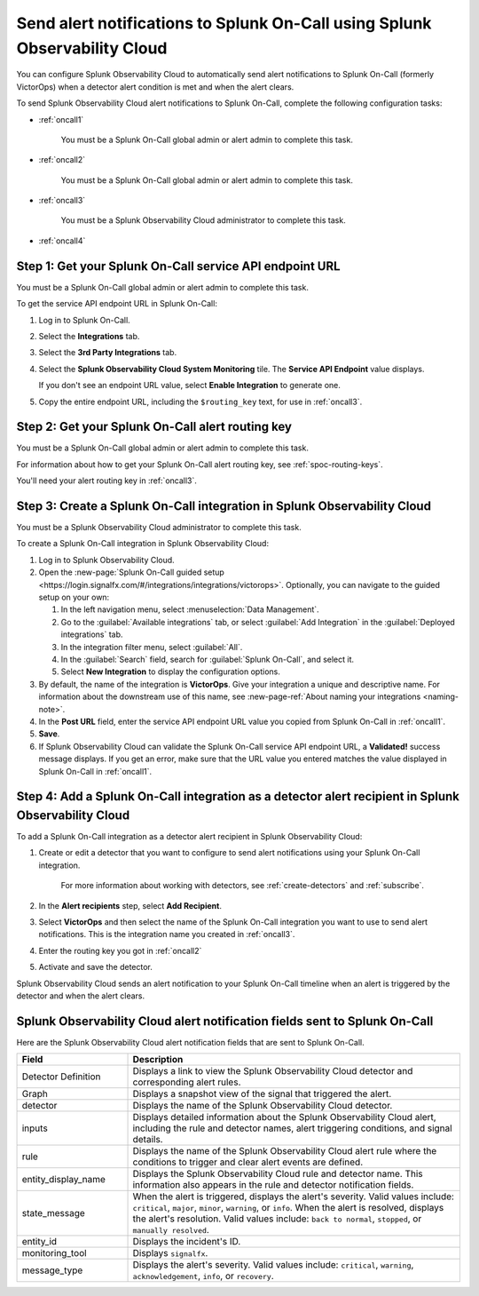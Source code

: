 .. _splunkoncall:

******************************************************************************
Send alert notifications to Splunk On-Call using Splunk Observability Cloud
******************************************************************************

.. meta::
      :description: Configure Splunk Observability Cloud to send alerts to Splunk On-Call when a detector alert condition is met and when the condition clears.

You can configure Splunk Observability Cloud to automatically send alert notifications to Splunk On-Call (formerly VictorOps) when a detector alert condition is met and when the alert clears.

To send Splunk Observability Cloud alert notifications to Splunk On-Call, complete the following configuration tasks:

* :ref:`oncall1`

   You must be a Splunk On-Call global admin or alert admin to complete this task.

* :ref:`oncall2`

   You must be a Splunk On-Call global admin or alert admin to complete this task.

* :ref:`oncall3`

   You must be a Splunk Observability Cloud administrator to complete this task.

* :ref:`oncall4`


.. _oncall1:

Step 1: Get your Splunk On-Call service API endpoint URL
=================================================================================

You must be a Splunk On-Call global admin or alert admin to complete this task.

To get the service API endpoint URL in Splunk On-Call:

#. Log in to Splunk On-Call.

#. Select the :strong:`Integrations` tab.

#. Select the :strong:`3rd Party Integrations` tab.

#. Select the :strong:`Splunk Observability Cloud System Monitoring` tile. The :strong:`Service API Endpoint` value displays.

   If you don't see an endpoint URL value, select :strong:`Enable Integration` to generate one.

#. Copy the entire endpoint URL, including the ``$routing_key`` text, for use in :ref:`oncall3`.


.. _oncall2:

Step 2: Get your Splunk On-Call alert routing key
=================================================================================

You must be a Splunk On-Call global admin or alert admin to complete this task.

For information about how to get your Splunk On-Call alert routing key, see :ref:`spoc-routing-keys`.

You'll need your alert routing key in :ref:`oncall3`.


.. _oncall3:

Step 3: Create a Splunk On-Call integration in Splunk Observability Cloud
=================================================================================

You must be a Splunk Observability Cloud administrator to complete this task.

To create a Splunk On-Call integration in Splunk Observability Cloud:

#. Log in to Splunk Observability Cloud.
#. Open the :new-page:`Splunk On-Call guided setup <https://login.signalfx.com/#/integrations/integrations/victorops>`. Optionally, you can navigate to the guided setup on your own:

   #. In the left navigation menu, select :menuselection:`Data Management`.

   #. Go to the :guilabel:`Available integrations` tab, or select :guilabel:`Add Integration` in the :guilabel:`Deployed integrations` tab.

   #. In the integration filter menu, select :guilabel:`All`.

   #. In the :guilabel:`Search` field, search for :guilabel:`Splunk On-Call`, and select it.

   #. Select :strong:`New Integration` to display the configuration options.

#. By default, the name of the integration is :strong:`VictorOps`. Give your integration a unique and descriptive name. For information about the downstream use of this name, see :new-page-ref:`About naming your integrations <naming-note>`.
#. In the :strong:`Post URL` field, enter the service API endpoint URL value you copied from Splunk On-Call in :ref:`oncall1`.
#. :strong:`Save`.
#. If Splunk Observability Cloud can validate the Splunk On-Call service API endpoint URL, a :strong:`Validated!` success message displays. If you get an error, make sure that the URL value you entered matches the value displayed in Splunk On-Call in :ref:`oncall1`.


.. _oncall4:

Step 4: Add a Splunk On-Call integration as a detector alert recipient in Splunk Observability Cloud
=======================================================================================================

..
  once the detector docs are migrated - this step may be covered in those docs and can be removed from these docs. below link to :ref:`detectors` and :ref:`receiving-notifications` instead once docs are migrated

To add a Splunk On-Call integration as a detector alert recipient in Splunk Observability Cloud:

#. Create or edit a detector that you want to configure to send alert notifications using your Splunk On-Call integration.

    For more information about working with detectors, see :ref:`create-detectors` and :ref:`subscribe`.

#. In the :strong:`Alert recipients` step, select :strong:`Add Recipient`.

#. Select :strong:`VictorOps` and then select the name of the Splunk On-Call integration you want to use to send alert notifications. This is the integration name you created in :ref:`oncall3`.

#. Enter the routing key you got in :ref:`oncall2`

#. Activate and save the detector.

Splunk Observability Cloud sends an alert notification to your Splunk On-Call timeline when an alert is triggered by the detector and when the alert clears.


Splunk Observability Cloud alert notification fields sent to Splunk On-Call
=============================================================================

Here are the Splunk Observability Cloud alert notification fields that are sent to Splunk On-Call.

.. list-table::
   :header-rows: 1
   :widths: 25 75

   * - :strong:`Field`
     - :strong:`Description`

   * - Detector Definition
     - Displays a link to view the Splunk Observability Cloud detector and corresponding alert rules.

   * - Graph
     - Displays a snapshot view of the signal that triggered the alert.

   * - detector
     - Displays the name of the Splunk Observability Cloud detector.

   * - inputs
     - Displays detailed information about the Splunk Observability Cloud alert, including the rule and detector names, alert triggering conditions, and signal details.

   * - rule
     - Displays the name of the Splunk Observability Cloud alert rule where the conditions to trigger and clear alert events are defined.

   * - entity_display_name
     - Displays the Splunk Observability Cloud rule and detector name. This information also appears in the rule and detector notification fields.

   * - state_message
     - When the alert is triggered, displays the alert's severity. Valid values include: ``critical``, ``major``, ``minor``, ``warning``, or ``info``. When the alert is resolved, displays the alert's resolution. Valid values include: ``back to normal``, ``stopped``, or ``manually resolved``.

   * - entity_id
     - Displays the incident's ID.

   * - monitoring_tool
     - Displays ``signalfx``.

   * - message_type
     - Displays the alert's severity. Valid values include: ``critical``, ``warning``, ``acknowledgement``, ``info``, or ``recovery``.
